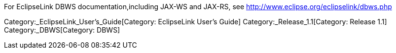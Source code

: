 For EclipseLink DBWS documentation,including JAX-WS and JAX-RS, see
http://www.eclipse.org/eclipselink/dbws.php

Category:_EclipseLink_User's_Guide[Category: EclipseLink User’s Guide]
Category:_Release_1.1[Category: Release 1.1] Category:_DBWS[Category:
DBWS]
